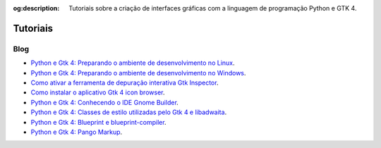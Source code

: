 :og:description: Tutoriais sobre a criação de interfaces gráficas com a linguagem de programação Python e GTK 4.

.. meta::
   :description: Tutoriais sobre a criação de interfaces gráficas com a linguagem de programação Python e GTK 4.
   :keywords: GTK, GTK 4, Python, PyGObject, XML, Blueprint, blog

Tutoriais
=========

Blog
----

- `Python e Gtk 4: Preparando o ambiente de desenvolvimento no Linux <https://blog.justcode.com.br/python-e-gtk-4-preparando-o-ambiente-de-desenvolvimento-no-linux>`__.
- `Python e Gtk 4: Preparando o ambiente de desenvolvimento no Windows <https://blog.justcode.com.br/python-e-gtk-4-preparando-o-ambiente-de-desenvolvimento-no-windows>`__.
- `Como ativar a ferramenta de depuração interativa Gtk Inspector <https://blog.justcode.com.br/como-ativar-a-ferramenta-de-depuracao-interativa-gtk-inspector>`__.
- `Como instalar o aplicativo Gtk 4 icon browser <https://blog.justcode.com.br/como-instalar-o-aplicativo-gtk-4-icon-browser>`__.
- `Python e Gtk 4: Conhecendo o IDE Gnome Builder <https://blog.justcode.com.br/python-e-gtk-4-conhecendo-o-ide-gnome-builder>`__.
- `Python e Gtk 4: Classes de estilo utilizadas pelo Gtk 4 e libadwaita <https://blog.justcode.com.br/python-e-gtk-4-classes-de-estilo-utilizadas-pelo-gtk-4-e-libadwaita>`__.
- `Python e Gtk 4: Blueprint e blueprint-compiler <https://blog.justcode.com.br/python-e-gtk-4-blueprint-e-blueprint-compiler>`__.
- `Python e Gtk 4: Pango Markup <https://blog.justcode.com.br/python-e-gtk-4-pango-markup>`__.
